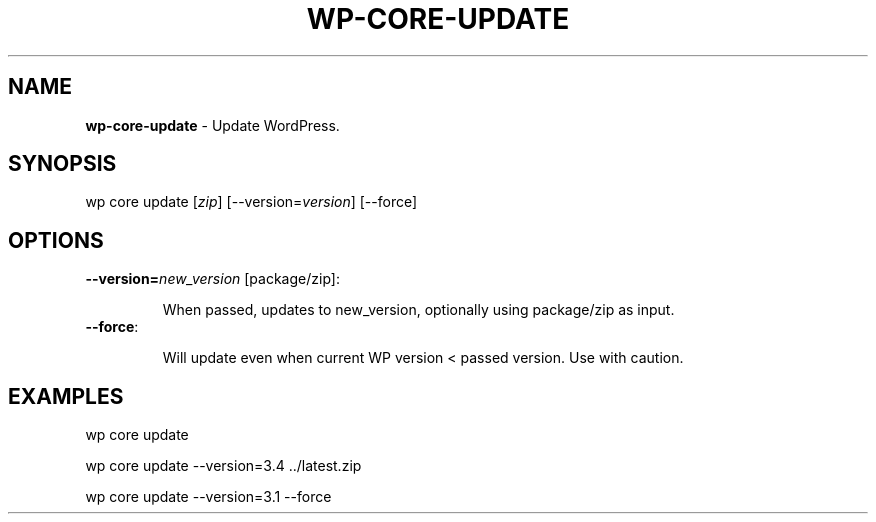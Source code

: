 .\" generated with Ronn/v0.7.3
.\" http://github.com/rtomayko/ronn/tree/0.7.3
.
.TH "WP\-CORE\-UPDATE" "1" "" "WP-CLI"
.
.SH "NAME"
\fBwp\-core\-update\fR \- Update WordPress\.
.
.SH "SYNOPSIS"
wp core update [\fIzip\fR] [\-\-version=\fIversion\fR] [\-\-force]
.
.SH "OPTIONS"
.
.TP
\fB\-\-version=\fR\fInew_version\fR [package/zip]:
.
.IP
When passed, updates to new_version, optionally using package/zip as input\.
.
.TP
\fB\-\-force\fR:
.
.IP
Will update even when current WP version < passed version\. Use with caution\.
.
.SH "EXAMPLES"
.
.nf

wp core update

wp core update \-\-version=3\.4 \.\./latest\.zip

wp core update \-\-version=3\.1 \-\-force
.
.fi

